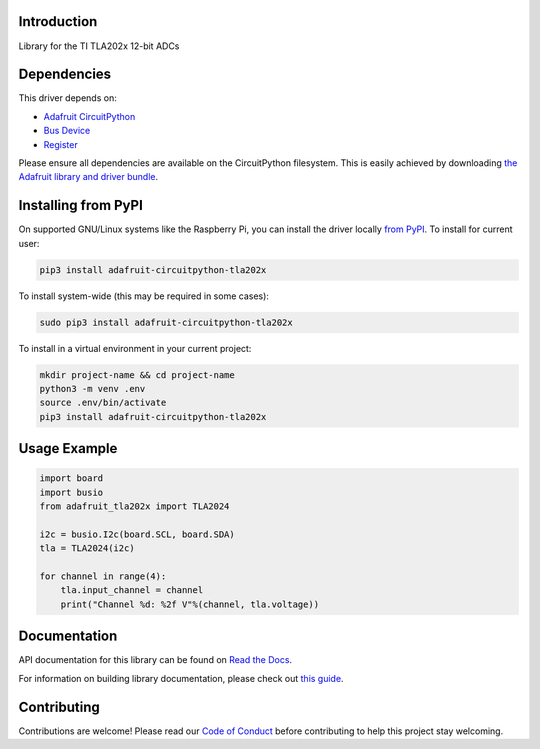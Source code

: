 Introduction
============

.. image:: https://readthedocs.org/projects/adafruit-circuitpython-tla202x/badge/?version=latest
    :target: https://docs.circuitpython.org/projects/tla202x/en/latest/
    :alt: Documentation Status

.. image:: https://github.com/adafruit/Adafruit_CircuitPython_Bundle/blob/main/badges/adafruit_discord.svg
    :target: https://adafru.it/discord
    :alt: Discord

.. image:: https://github.com/adafruit/Adafruit_CircuitPython_TLA202x/workflows/Build%20CI/badge.svg
    :target: https://github.com/adafruit/Adafruit_CircuitPython_TLA202x/actions
    :alt: Build Status

.. image:: https://img.shields.io/badge/code%20style-black-000000.svg
    :target: https://github.com/psf/black
    :alt: Code Style: Black

Library for the TI TLA202x 12-bit ADCs


Dependencies
=============
This driver depends on:

* `Adafruit CircuitPython <https://github.com/adafruit/circuitpython>`_
* `Bus Device <https://github.com/adafruit/Adafruit_CircuitPython_BusDevice>`_
* `Register <https://github.com/adafruit/Adafruit_CircuitPython_Register>`_

Please ensure all dependencies are available on the CircuitPython filesystem.
This is easily achieved by downloading
`the Adafruit library and driver bundle <https://circuitpython.org/libraries>`_.

Installing from PyPI
=====================
On supported GNU/Linux systems like the Raspberry Pi, you can install the driver locally `from
PyPI <https://pypi.org/project/adafruit-circuitpython-tla202x/>`_. To install for current user:

.. code-block:: shell

    pip3 install adafruit-circuitpython-tla202x

To install system-wide (this may be required in some cases):

.. code-block:: shell

    sudo pip3 install adafruit-circuitpython-tla202x

To install in a virtual environment in your current project:

.. code-block:: shell

    mkdir project-name && cd project-name
    python3 -m venv .env
    source .env/bin/activate
    pip3 install adafruit-circuitpython-tla202x

Usage Example
=============

.. code-block:: python3

    import board
    import busio
    from adafruit_tla202x import TLA2024

    i2c = busio.I2c(board.SCL, board.SDA)
    tla = TLA2024(i2c)

    for channel in range(4):
        tla.input_channel = channel
        print("Channel %d: %2f V"%(channel, tla.voltage))


Documentation
=============

API documentation for this library can be found on `Read the Docs <https://docs.circuitpython.org/projects/tla202x/en/latest/>`_.

For information on building library documentation, please check out `this guide <https://learn.adafruit.com/creating-and-sharing-a-circuitpython-library/sharing-our-docs-on-readthedocs#sphinx-5-1>`_.

Contributing
============

Contributions are welcome! Please read our `Code of Conduct
<https://github.com/adafruit/Adafruit_CircuitPython_TLA202x/blob/main/CODE_OF_CONDUCT.md>`_
before contributing to help this project stay welcoming.
